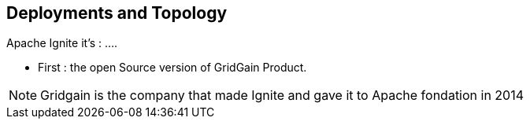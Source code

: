 
== Deployments and Topology

Apache Ignite it's : ....

* First : the open Source version of GridGain Product.

[NOTE.speaker]
--
Gridgain is the company that made Ignite and gave it to Apache fondation in 2014
--
